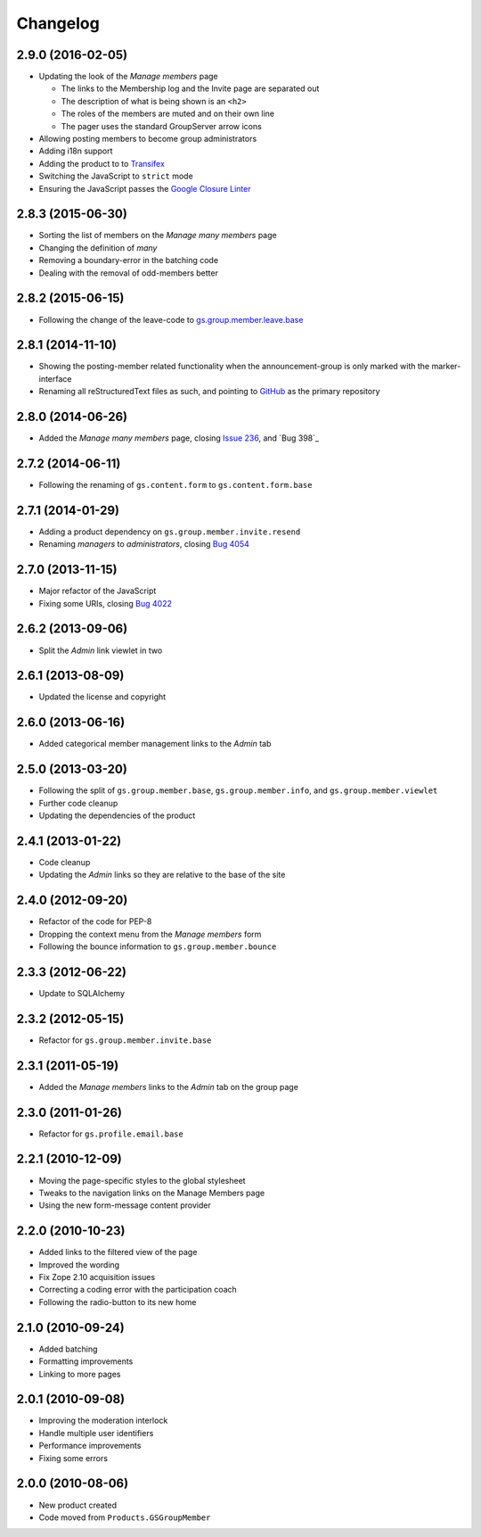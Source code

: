 Changelog
=========

2.9.0 (2016-02-05)
------------------

* Updating the look of the *Manage members* page

  + The links to the Membership log and the Invite page are
    separated out
  + The description of what is being shown is an ``<h2>``
  + The roles of the members are muted and on their own line
  + The pager uses the standard GroupServer arrow icons

* Allowing posting members to become group administrators
* Adding i18n support
* Adding the product to to Transifex_
* Switching the JavaScript to ``strict`` mode
* Ensuring the JavaScript passes the `Google Closure Linter`_

.. _Transifex:
   https://www.transifex.com/projects/p/gs-group-member-manage/
.. _Google Closure Linter:
   https://developers.google.com/closure/utilities/

2.8.3 (2015-06-30)
------------------

* Sorting the list of members on the *Manage many members* page
* Changing the definition of *many*
* Removing a boundary-error in the batching code
* Dealing with the removal of odd-members better

2.8.2 (2015-06-15)
------------------

* Following the change of the leave-code to
  `gs.group.member.leave.base`_

.. _gs.group.member.leave.base:
   https://github.com/groupserver/gs.group.member.leave.base

2.8.1 (2014-11-10)
------------------

* Showing the posting-member related functionality when the
  announcement-group is only marked with the marker-interface
* Renaming all reStructuredText files as such, and pointing to
  GitHub_ as the primary repository

.. _GitHub: https://github.com/groupserver/gs.group.member.manage

2.8.0 (2014-06-26)
------------------

* Added the *Manage many members* page, closing `Issue 236`_, and
  `Bug 398`_

.. _Issue 236: https://redmine.iopen.net/issues/236
.. _Bug 698: https://redmine.iopen.net/issues/698

2.7.2 (2014-06-11)
------------------

* Following the renaming of ``gs.content.form`` to
  ``gs.content.form.base``

2.7.1 (2014-01-29)
------------------

* Adding a product dependency on ``gs.group.member.invite.resend``
* Renaming *managers* to *administrators*, closing `Bug 4054`_

.. _Bug 4054: https://redmine.iopen.net/issues/4054

2.7.0 (2013-11-15)
------------------

* Major refactor of the JavaScript
* Fixing some URIs, closing `Bug 4022`_

.. _Bug 4022: https://redmine.iopen.net/issues/4022

2.6.2 (2013-09-06)
------------------

* Split the *Admin* link viewlet in two

2.6.1 (2013-08-09)
------------------

* Updated the license and copyright

2.6.0 (2013-06-16)
------------------

* Added categorical member management links to the *Admin* tab

2.5.0 (2013-03-20)
------------------

* Following the split of ``gs.group.member.base``,
  ``gs.group.member.info``, and ``gs.group.member.viewlet``
* Further code cleanup
* Updating the dependencies of the product

2.4.1 (2013-01-22)
------------------

* Code cleanup
* Updating the *Admin* links so they are relative to the base of
  the site

2.4.0 (2012-09-20)
------------------

* Refactor of the code for PEP-8
* Dropping the context menu from the *Manage members* form
* Following the bounce information to ``gs.group.member.bounce``

2.3.3 (2012-06-22)
------------------

* Update to SQLAlchemy

2.3.2 (2012-05-15)
-------------------

* Refactor for ``gs.group.member.invite.base``

2.3.1 (2011-05-19)
------------------

* Added the *Manage members* links to the *Admin* tab on the
  group page

2.3.0 (2011-01-26)
------------------

* Refactor for ``gs.profile.email.base``

2.2.1 (2010-12-09)
------------------

* Moving the page-specific styles to the global stylesheet
* Tweaks to the navigation links on the Manage Members page
* Using the new form-message content provider

2.2.0 (2010-10-23)
------------------

* Added links to the filtered view of the page
* Improved the wording
* Fix Zope 2.10 acquisition issues
* Correcting a coding error with the participation coach
* Following the radio-button to its new home

2.1.0 (2010-09-24)
------------------

* Added batching
* Formatting improvements
* Linking to more pages

2.0.1 (2010-09-08)
------------------

* Improving the moderation interlock
* Handle multiple user identifiers
* Performance improvements
* Fixing some errors

2.0.0 (2010-08-06)
------------------

* New product created
* Code moved from ``Products.GSGroupMember``

..  LocalWords:  Changelog Transifex
